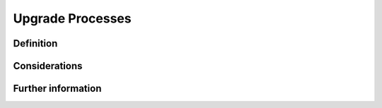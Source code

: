 Upgrade Processes
=================

Definition
----------


Considerations
--------------

Further information
-------------------
